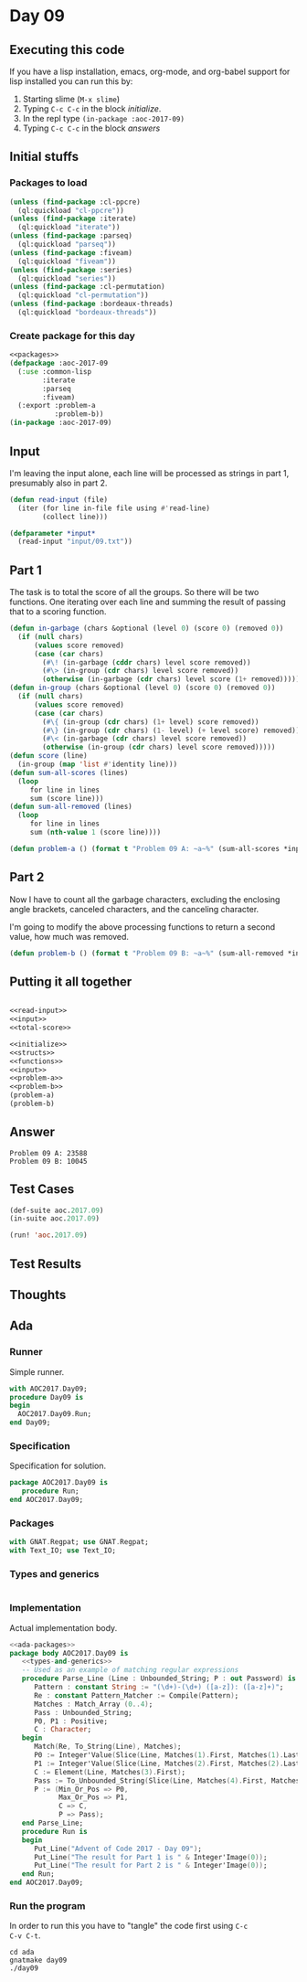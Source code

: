 #+STARTUP: indent contents
#+OPTIONS: num:nil toc:nil
* Day 09
** Executing this code
If you have a lisp installation, emacs, org-mode, and org-babel
support for lisp installed you can run this by:
1. Starting slime (=M-x slime=)
2. Typing =C-c C-c= in the block [[initialize][initialize]].
3. In the repl type =(in-package :aoc-2017-09)=
4. Typing =C-c C-c= in the block [[answers][answers]]
** Initial stuffs
*** Packages to load
#+NAME: packages
#+BEGIN_SRC lisp :results silent
  (unless (find-package :cl-ppcre)
    (ql:quickload "cl-ppcre"))
  (unless (find-package :iterate)
    (ql:quickload "iterate"))
  (unless (find-package :parseq)
    (ql:quickload "parseq"))
  (unless (find-package :fiveam)
    (ql:quickload "fiveam"))
  (unless (find-package :series)
    (ql:quickload "series"))
  (unless (find-package :cl-permutation)
    (ql:quickload "cl-permutation"))
  (unless (find-package :bordeaux-threads)
    (ql:quickload "bordeaux-threads"))
#+END_SRC
*** Create package for this day
#+NAME: initialize
#+BEGIN_SRC lisp :noweb yes :results silent
  <<packages>>
  (defpackage :aoc-2017-09
    (:use :common-lisp
          :iterate
          :parseq
          :fiveam)
    (:export :problem-a
             :problem-b))
  (in-package :aoc-2017-09)
#+END_SRC
** Input
I'm leaving the input alone, each line will be processed as strings in
part 1, presumably also in part 2.
#+NAME: read-input
#+BEGIN_SRC lisp :results silent
  (defun read-input (file)
    (iter (for line in-file file using #'read-line)
          (collect line)))
#+END_SRC
#+NAME: input
#+BEGIN_SRC lisp :noweb yes :results silent
  (defparameter *input*
    (read-input "input/09.txt"))
#+END_SRC
** Part 1
The task is to total the score of all the groups. So there will be two
functions. One iterating over each line and summing the result of
passing that to a scoring function.
#+NAME: total-score
#+BEGIN_SRC lisp :noweb yes :results silent
  (defun in-garbage (chars &optional (level 0) (score 0) (removed 0))
    (if (null chars)
        (values score removed)
        (case (car chars)
          (#\! (in-garbage (cddr chars) level score removed))
          (#\> (in-group (cdr chars) level score removed))
          (otherwise (in-garbage (cdr chars) level score (1+ removed))))))
  (defun in-group (chars &optional (level 0) (score 0) (removed 0))
    (if (null chars)
        (values score removed)
        (case (car chars)
          (#\{ (in-group (cdr chars) (1+ level) score removed))
          (#\} (in-group (cdr chars) (1- level) (+ level score) removed))
          (#\< (in-garbage (cdr chars) level score removed))
          (otherwise (in-group (cdr chars) level score removed)))))
  (defun score (line)
    (in-group (map 'list #'identity line)))
  (defun sum-all-scores (lines)
    (loop
       for line in lines
       sum (score line)))
  (defun sum-all-removed (lines)
    (loop
       for line in lines
       sum (nth-value 1 (score line))))
#+END_SRC
#+NAME: problem-a
#+BEGIN_SRC lisp :noweb yes :results silent
  (defun problem-a () (format t "Problem 09 A: ~a~%" (sum-all-scores *input*)))
#+END_SRC
** Part 2
Now I have to count all the garbage characters, excluding the
enclosing angle brackets, canceled characters, and the canceling
character.

I'm going to modify the above processing functions to return a second
value, how much was removed.
#+NAME: problem-b
#+BEGIN_SRC lisp :noweb yes :results silent
  (defun problem-b () (format t "Problem 09 B: ~a~%" (sum-all-removed *input*)))
#+END_SRC
** Putting it all together
#+NAME: structs
#+BEGIN_SRC lisp :noweb yes :results silent

#+END_SRC
#+NAME: functions
#+BEGIN_SRC lisp :noweb yes :results silent
  <<read-input>>
  <<input>>
  <<total-score>>
#+END_SRC
#+NAME: answers
#+BEGIN_SRC lisp :results output :exports both :noweb yes :tangle no
  <<initialize>>
  <<structs>>
  <<functions>>
  <<input>>
  <<problem-a>>
  <<problem-b>>
  (problem-a)
  (problem-b)
#+END_SRC
** Answer
#+RESULTS: answers
: Problem 09 A: 23588
: Problem 09 B: 10045
** Test Cases
#+NAME: test-cases
#+BEGIN_SRC lisp :results output :exports both
  (def-suite aoc.2017.09)
  (in-suite aoc.2017.09)

  (run! 'aoc.2017.09)
#+END_SRC
** Test Results
#+RESULTS: test-cases
** Thoughts
** Ada
*** Runner
Simple runner.
#+BEGIN_SRC ada :tangle ada/day09.adb
  with AOC2017.Day09;
  procedure Day09 is
  begin
    AOC2017.Day09.Run;
  end Day09;
#+END_SRC
*** Specification
Specification for solution.
#+BEGIN_SRC ada :tangle ada/aoc2017-day09.ads
  package AOC2017.Day09 is
     procedure Run;
  end AOC2017.Day09;
#+END_SRC
*** Packages
#+NAME: ada-packages
#+BEGIN_SRC ada
  with GNAT.Regpat; use GNAT.Regpat;
  with Text_IO; use Text_IO;
#+END_SRC
*** Types and generics
#+NAME: types-and-generics
#+BEGIN_SRC ada

#+END_SRC
*** Implementation
Actual implementation body.
#+BEGIN_SRC ada :tangle ada/aoc2017-day09.adb
  <<ada-packages>>
  package body AOC2017.Day09 is
     <<types-and-generics>>
     -- Used as an example of matching regular expressions
     procedure Parse_Line (Line : Unbounded_String; P : out Password) is
        Pattern : constant String := "(\d+)-(\d+) ([a-z]): ([a-z]+)";
        Re : constant Pattern_Matcher := Compile(Pattern);
        Matches : Match_Array (0..4);
        Pass : Unbounded_String;
        P0, P1 : Positive;
        C : Character;
     begin
        Match(Re, To_String(Line), Matches);
        P0 := Integer'Value(Slice(Line, Matches(1).First, Matches(1).Last));
        P1 := Integer'Value(Slice(Line, Matches(2).First, Matches(2).Last));
        C := Element(Line, Matches(3).First);
        Pass := To_Unbounded_String(Slice(Line, Matches(4).First, Matches(4).Last));
        P := (Min_Or_Pos => P0,
              Max_Or_Pos => P1,
              C => C,
              P => Pass);
     end Parse_Line;
     procedure Run is
     begin
        Put_Line("Advent of Code 2017 - Day 09");
        Put_Line("The result for Part 1 is " & Integer'Image(0));
        Put_Line("The result for Part 2 is " & Integer'Image(0));
     end Run;
  end AOC2017.Day09;
#+END_SRC
*** Run the program
In order to run this you have to "tangle" the code first using =C-c
C-v C-t=.

#+BEGIN_SRC shell :tangle no :results output :exports both
  cd ada
  gnatmake day09
  ./day09
#+END_SRC

#+RESULTS:
